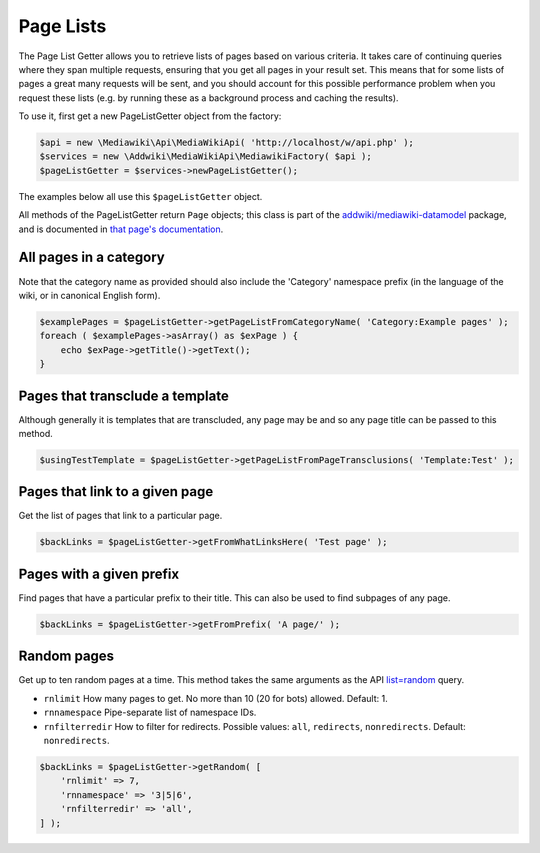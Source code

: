 Page Lists
==========

The Page List Getter allows you to retrieve lists of pages based on various criteria.
It takes care of continuing queries where they span multiple requests,
ensuring that you get all pages in your result set.
This means that for some lists of pages a great many requests will be sent,
and you should account for this possible performance problem when you request these lists
(e.g. by running these as a background process and caching the results).

To use it, first get a new PageListGetter object from the factory:

.. code-block:: php

   $api = new \Mediawiki\Api\MediaWikiApi( 'http://localhost/w/api.php' );
   $services = new \Addwiki\MediaWikiApi\MediawikiFactory( $api );
   $pageListGetter = $services->newPageListGetter();

The examples below all use this ``$pageListGetter`` object.

All methods of the PageListGetter return ``Page`` objects;
this class is part of the `addwiki/mediawiki-datamodel`_ package,
and is documented in `that page's documentation`_.

.. _addwiki/mediawiki-datamodel: https://packagist.org/packages/addwiki/mediawiki-datamodel
.. _that page's documentation: http://addwiki.readthedocs.io/projects/mediawiki-datamodel/

All pages in a category
-----------------------

Note that the category name as provided should also include the 'Category' namespace prefix
(in the language of the wiki, or in canonical English form).

.. code-block:: php

   $examplePages = $pageListGetter->getPageListFromCategoryName( 'Category:Example pages' );
   foreach ( $examplePages->asArray() as $exPage ) {
       echo $exPage->getTitle()->getText();
   }

Pages that transclude a template
--------------------------------

Although generally it is templates that are transcluded,
any page may be and so any page title can be passed to this method.

.. code-block:: php

   $usingTestTemplate = $pageListGetter->getPageListFromPageTransclusions( 'Template:Test' );

Pages that link to a given page
-------------------------------

Get the list of pages that link to a particular page.

.. code-block:: php

   $backLinks = $pageListGetter->getFromWhatLinksHere( 'Test page' );

Pages with a given prefix
-------------------------

Find pages that have a particular prefix to their title.
This can also be used to find subpages of any page.

.. code-block:: php

   $backLinks = $pageListGetter->getFromPrefix( 'A page/' );

Random pages
------------

Get up to ten random pages at a time.
This method takes the same arguments as the API `list=random`_ query.

.. _list=random: https://www.mediawiki.org/wiki/API:Random

* ``rnlimit`` How many pages to get. No more than 10 (20 for bots) allowed. Default: 1.
* ``rnnamespace`` Pipe-separate list of namespace IDs.
* ``rnfilterredir`` How to filter for redirects. Possible values: ``all``, ``redirects``, ``nonredirects``. Default: ``nonredirects``.

.. code-block:: php

   $backLinks = $pageListGetter->getRandom( [
       'rnlimit' => 7,
       'rnnamespace' => '3|5|6',
       'rnfilterredir' => 'all',
   ] );
